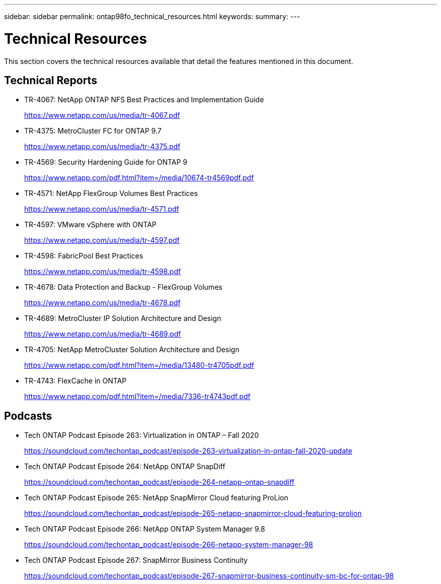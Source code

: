 ---
sidebar: sidebar
permalink: ontap98fo_technical_resources.html
keywords:
summary:
---

= Technical Resources
:hardbreaks:
:nofooter:
:icons: font
:linkattrs:
:imagesdir: ./media/

//
// This file was created with NDAC Version 2.0 (August 17, 2020)
//
// 2020-11-19 13:00:26.441627
//

This section covers the technical resources available that detail the features mentioned in this document.

== Technical Reports

* TR-4067: NetApp ONTAP NFS Best Practices and Implementation Guide
+
https://www.netapp.com/us/media/tr-4067.pdf[https://www.netapp.com/us/media/tr-4067.pdf^]

* TR-4375: MetroCluster FC for ONTAP 9.7
+
https://www.netapp.com/us/media/tr-4375.pdf[https://www.netapp.com/us/media/tr-4375.pdf^]

* TR-4569: Security Hardening Guide for ONTAP 9
+
https://www.netapp.com/pdf.html?item=/media/10674-tr4569pdf.pdf[https://www.netapp.com/pdf.html?item=/media/10674-tr4569pdf.pdf^]

* TR-4571: NetApp FlexGroup Volumes Best Practices
+
https://www.netapp.com/us/media/tr-4571.pdf[https://www.netapp.com/us/media/tr-4571.pdf^]

* TR-4597: VMware vSphere with ONTAP
+
https://www.netapp.com/us/media/tr-4597.pdf[https://www.netapp.com/us/media/tr-4597.pdf^]

* TR-4598: FabricPool Best Practices
+
https://www.netapp.com/us/media/tr-4598.pdf[https://www.netapp.com/us/media/tr-4598.pdf^]

* TR-4678: Data Protection and Backup - FlexGroup Volumes
+
https://www.netapp.com/us/media/tr-4678.pdf[https://www.netapp.com/us/media/tr-4678.pdf^]

* TR-4689: MetroCluster IP Solution Architecture and Design
+
https://www.netapp.com/us/media/tr-4689.pdf[https://www.netapp.com/us/media/tr-4689.pdf^]

* TR-4705: NetApp MetroCluster Solution Architecture and Design
+
https://www.netapp.com/pdf.html?item=/media/13480-tr4705pdf.pdf[https://www.netapp.com/pdf.html?item=/media/13480-tr4705pdf.pdf^]

* TR-4743: FlexCache in ONTAP
+
https://www.netapp.com/pdf.html?item=/media/7336-tr4743pdf.pdf[https://www.netapp.com/pdf.html?item=/media/7336-tr4743pdf.pdf^]

== Podcasts

* Tech ONTAP Podcast Episode 263: Virtualization in ONTAP – Fall 2020
+
https://soundcloud.com/techontap_podcast/episode-263-virtualization-in-ontap-fall-2020-update[https://soundcloud.com/techontap_podcast/episode-263-virtualization-in-ontap-fall-2020-update^]

* Tech ONTAP Podcast Episode 264: NetApp ONTAP SnapDiff
+
https://soundcloud.com/techontap_podcast/episode-264-netapp-ontap-snapdiff[https://soundcloud.com/techontap_podcast/episode-264-netapp-ontap-snapdiff^]

* Tech ONTAP Podcast Episode 265: NetApp SnapMirror Cloud featuring ProLion
+
https://soundcloud.com/techontap_podcast/episode-265-netapp-snapmirror-cloud-featuring-prolion[https://soundcloud.com/techontap_podcast/episode-265-netapp-snapmirror-cloud-featuring-prolion^]

* Tech ONTAP Podcast Episode 266: NetApp ONTAP System Manager 9.8
+
https://soundcloud.com/techontap_podcast/episode-266-netapp-system-manager-98[https://soundcloud.com/techontap_podcast/episode-266-netapp-system-manager-98^]

* Tech ONTAP Podcast Episode 267: SnapMirror Business Continuity
+
https://soundcloud.com/techontap_podcast/episode-267-snapmirror-business-continuity-sm-bc-for-ontap-98[https://soundcloud.com/techontap_podcast/episode-267-snapmirror-business-continuity-sm-bc-for-ontap-98^]
